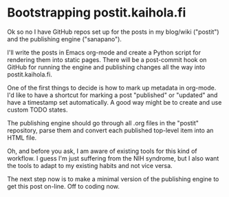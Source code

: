 * Bootstrapping postit.kaihola.fi
Ok so no I have GitHub repos set up for the posts in my blog/wiki
("postit") and the publishing engine ("sanapano").

I'll write the posts in Emacs org-mode and create a Python script for
rendering them into static pages.  There will be a post-commit hook on
GitHub for running the engine and publishing changes all the way into
postit.kaihola.fi.

One of the first things to decide is how to mark up metadata in
org-mode.  I'd like to have a shortcut for marking a post "published"
or "updated" and have a timestamp set automatically.  A good way might
be to create and use custom TODO states.

The publishing engine should go through all .org files in the "postit"
repository, parse them and convert each published top-level item into
an HTML file.

Oh, and before you ask, I am aware of existing tools for this kind of
workflow.  I guess I'm just suffering from the NIH syndrome, but I
also want the tools to adapt to my existing habits and not vice versa.

The next step now is to make a minimal version of the publishing
engine to get this post on-line.  Off to coding now.
